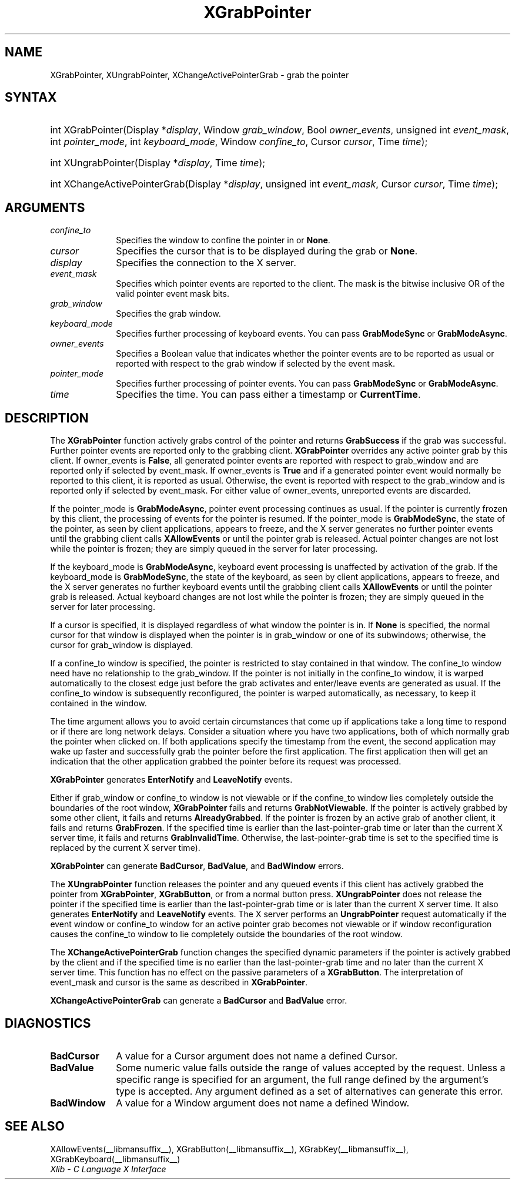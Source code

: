 .\" Copyright \(co 1985, 1986, 1987, 1988, 1989, 1990, 1991, 1994, 1996 X Consortium
.\"
.\" Permission is hereby granted, free of charge, to any person obtaining
.\" a copy of this software and associated documentation files (the
.\" "Software"), to deal in the Software without restriction, including
.\" without limitation the rights to use, copy, modify, merge, publish,
.\" distribute, sublicense, and/or sell copies of the Software, and to
.\" permit persons to whom the Software is furnished to do so, subject to
.\" the following conditions:
.\"
.\" The above copyright notice and this permission notice shall be included
.\" in all copies or substantial portions of the Software.
.\"
.\" THE SOFTWARE IS PROVIDED "AS IS", WITHOUT WARRANTY OF ANY KIND, EXPRESS
.\" OR IMPLIED, INCLUDING BUT NOT LIMITED TO THE WARRANTIES OF
.\" MERCHANTABILITY, FITNESS FOR A PARTICULAR PURPOSE AND NONINFRINGEMENT.
.\" IN NO EVENT SHALL THE X CONSORTIUM BE LIABLE FOR ANY CLAIM, DAMAGES OR
.\" OTHER LIABILITY, WHETHER IN AN ACTION OF CONTRACT, TORT OR OTHERWISE,
.\" ARISING FROM, OUT OF OR IN CONNECTION WITH THE SOFTWARE OR THE USE OR
.\" OTHER DEALINGS IN THE SOFTWARE.
.\"
.\" Except as contained in this notice, the name of the X Consortium shall
.\" not be used in advertising or otherwise to promote the sale, use or
.\" other dealings in this Software without prior written authorization
.\" from the X Consortium.
.\"
.\" Copyright \(co 1985, 1986, 1987, 1988, 1989, 1990, 1991 by
.\" Digital Equipment Corporation
.\"
.\" Portions Copyright \(co 1990, 1991 by
.\" Tektronix, Inc.
.\"
.\" Permission to use, copy, modify and distribute this documentation for
.\" any purpose and without fee is hereby granted, provided that the above
.\" copyright notice appears in all copies and that both that copyright notice
.\" and this permission notice appear in all copies, and that the names of
.\" Digital and Tektronix not be used in in advertising or publicity pertaining
.\" to this documentation without specific, written prior permission.
.\" Digital and Tektronix makes no representations about the suitability
.\" of this documentation for any purpose.
.\" It is provided "as is" without express or implied warranty.
.\" 
.\"
.ds xT X Toolkit Intrinsics \- C Language Interface
.ds xW Athena X Widgets \- C Language X Toolkit Interface
.ds xL Xlib \- C Language X Interface
.ds xC Inter-Client Communication Conventions Manual
.TH XGrabPointer __libmansuffix__ __xorgversion__ "XLIB FUNCTIONS"
.SH NAME
XGrabPointer, XUngrabPointer, XChangeActivePointerGrab \- grab the pointer
.SH SYNTAX
.HP
int XGrabPointer\^(\^Display *\fIdisplay\fP\^, Window \fIgrab_window\fP\^,
Bool \fIowner_events\fP\^, unsigned int \fIevent_mask\fP\^, int
\fIpointer_mode\fP\^, int \fIkeyboard_mode\fP\^, Window \fIconfine_to\fP\^,
Cursor \fIcursor\fP\^, Time \fItime\fP\^); 
.HP
int XUngrabPointer\^(\^Display *\fIdisplay\fP\^, Time \fItime\fP\^); 
.HP
int XChangeActivePointerGrab\^(\^Display *\fIdisplay\fP\^, unsigned int
\fIevent_mask\fP\^, Cursor \fIcursor\fP\^, Time \fItime\fP\^); 
.SH ARGUMENTS
.IP \fIconfine_to\fP 1i
Specifies the window to confine the pointer in or
.BR None .
.IP \fIcursor\fP 1i
Specifies the cursor that is to be displayed during the grab or
.BR None .
.IP \fIdisplay\fP 1i
Specifies the connection to the X server.
.IP \fIevent_mask\fP 1i
Specifies which pointer events are reported to the client.
The mask is the bitwise inclusive OR of the valid pointer event mask bits.
.IP \fIgrab_window\fP 1i
Specifies the grab window.
.IP \fIkeyboard_mode\fP 1i
Specifies further processing of keyboard events.
You can pass 
.B GrabModeSync
or
.BR GrabModeAsync .
.IP \fIowner_events\fP 1i
Specifies a Boolean value that indicates whether the pointer 
events are to be reported as usual or reported with respect to the grab window 
if selected by the event mask.
.IP \fIpointer_mode\fP 1i
Specifies further processing of pointer events.
You can pass 
.B GrabModeSync
or
.BR GrabModeAsync .
.IP \fItime\fP 1i
Specifies the time.
You can pass either a timestamp or
.BR CurrentTime .
.SH DESCRIPTION
The
.B XGrabPointer
function actively grabs control of the pointer and returns
.B GrabSuccess
if the grab was successful.
Further pointer events are reported only to the grabbing client.
.B XGrabPointer
overrides any active pointer grab by this client.
If owner_events is 
.BR False ,
all generated pointer events
are reported with respect to grab_window and are reported only if
selected by event_mask.
If owner_events is 
.B True
and if a generated
pointer event would normally be reported to this client, 
it is reported as usual. 
Otherwise, the event is reported with respect to the
grab_window and is reported only if selected by event_mask.
For either value of owner_events, unreported events are discarded.
.LP
If the pointer_mode is 
.BR GrabModeAsync ,
pointer event processing continues as usual.
If the pointer is currently frozen by this client, 
the processing of events for the pointer is resumed.
If the pointer_mode is 
.BR GrabModeSync ,
the state of the pointer, as seen by
client applications,
appears to freeze, and the X server generates no further pointer events
until the grabbing client calls 
.B XAllowEvents
or until the pointer grab is released.
Actual pointer changes are not lost while the pointer is frozen;
they are simply queued in the server for later processing.
.LP
If the keyboard_mode is 
.BR GrabModeAsync ,
keyboard event processing is unaffected by activation of the grab.
If the keyboard_mode is 
.BR GrabModeSync ,
the state of the keyboard, as seen by
client applications,
appears to freeze, and the X server generates no further keyboard events
until the grabbing client calls 
.B XAllowEvents
or until the pointer grab is released.
Actual keyboard changes are not lost while the pointer is frozen;
they are simply queued in the server for later processing.
.LP
If a cursor is specified, it is displayed regardless of what
window the pointer is in.  
If 
.B None
is specified,
the normal cursor for that window is displayed
when the pointer is in grab_window or one of its subwindows;
otherwise, the cursor for grab_window is displayed.
.LP
If a confine_to window is specified,
the pointer is restricted to stay contained in that window.
The confine_to window need have no relationship to the grab_window.
If the pointer is not initially in the confine_to window, 
it is warped automatically to the closest edge 
just before the grab activates and enter/leave events are generated as usual. 
If the confine_to window is subsequently reconfigured, 
the pointer is warped automatically, as necessary, 
to keep it contained in the window.
.LP
The time argument allows you to avoid certain circumstances that come up
if applications take a long time to respond or if there are long network
delays.
Consider a situation where you have two applications, both
of which normally grab the pointer when clicked on.
If both applications specify the timestamp from the event, 
the second application may wake up faster and successfully grab the pointer
before the first application. 
The first application then will get an indication that the other application 
grabbed the pointer before its request was processed.
.LP
.B XGrabPointer
generates
.B EnterNotify
and
.B LeaveNotify
events.
.LP
Either if grab_window or confine_to window is not viewable
or if the confine_to window lies completely outside the boundaries of the root
window,
.B XGrabPointer
fails and returns
.BR GrabNotViewable .
If the pointer is actively grabbed by some other client,
it fails and returns
.BR AlreadyGrabbed .
If the pointer is frozen by an active grab of another client,
it fails and returns
.BR GrabFrozen .
If the specified time is earlier than the last-pointer-grab time or later 
than the current X server time, it fails and returns
.BR GrabInvalidTime .
Otherwise, the last-pointer-grab time is set to the specified time
.Pn ( CurrentTime 
is replaced by the current X server time).
.LP
.B XGrabPointer
can generate
.BR BadCursor ,
.BR BadValue ,
and
.B BadWindow
errors.
.LP
The
.B XUngrabPointer
function releases the pointer and any queued events
if this client has actively grabbed the pointer from
.BR XGrabPointer ,
.BR XGrabButton ,
or from a normal button press.
.B XUngrabPointer
does not release the pointer if the specified
time is earlier than the last-pointer-grab time or is later than the
current X server time.
It also generates 
.B EnterNotify
and 
.B LeaveNotify
events.
The X server performs an 
.B UngrabPointer
request automatically if the event window or confine_to window 
for an active pointer grab becomes not viewable
or if window reconfiguration causes the confine_to window to lie completely
outside the boundaries of the root window.
.LP
The
.B XChangeActivePointerGrab
function changes the specified dynamic parameters if the pointer is actively
grabbed by the client and if the specified time is no earlier than the
last-pointer-grab time and no later than the current X server time.
This function has no effect on the passive parameters of a
.BR XGrabButton .
The interpretation of event_mask and cursor is the same as described in
.BR XGrabPointer .
.LP
.B XChangeActivePointerGrab
can generate a
.B BadCursor
and
.B BadValue
error.
.SH DIAGNOSTICS
.TP 1i
.B BadCursor
A value for a Cursor argument does not name a defined Cursor.
.TP 1i
.B BadValue
Some numeric value falls outside the range of values accepted by the request.
Unless a specific range is specified for an argument, the full range defined
by the argument's type is accepted.  Any argument defined as a set of
alternatives can generate this error.
.TP 1i
.B BadWindow
A value for a Window argument does not name a defined Window.
.SH "SEE ALSO"
XAllowEvents(__libmansuffix__),
XGrabButton(__libmansuffix__),
XGrabKey(__libmansuffix__),
XGrabKeyboard(__libmansuffix__)
.br
\fI\*(xL\fP
